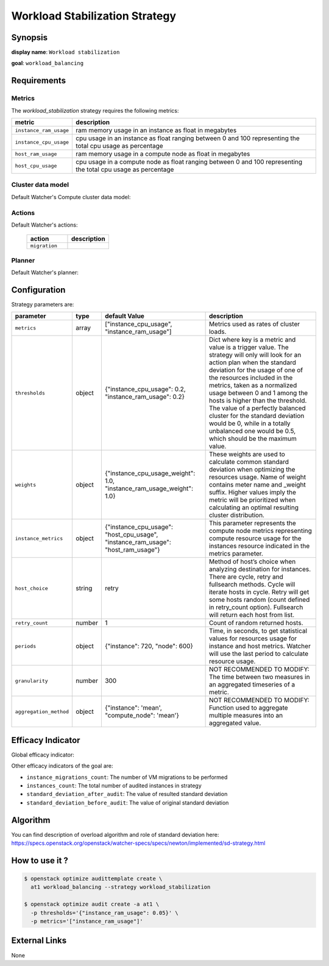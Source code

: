 ===============================
Workload Stabilization Strategy
===============================

Synopsis
--------

**display name**: ``Workload stabilization``

**goal**: ``workload_balancing``

    .. watcher-term:: watcher.decision_engine.strategy.strategies.workload_stabilization.WorkloadStabilization

Requirements
------------

Metrics
*******

The *workload_stabilization* strategy requires the following metrics:

============================ ==================================================
metric                       description
============================ ==================================================
``instance_ram_usage``       ram memory usage in an instance as float in
                             megabytes
``instance_cpu_usage``       cpu usage in an instance as float ranging between
                             0 and 100 representing the total cpu usage as
                             percentage
``host_ram_usage``           ram memory usage in a compute node as float in
                             megabytes
``host_cpu_usage``           cpu usage in a compute node as float ranging
                             between 0 and 100 representing the total cpu
                             usage as percentage
============================ ==================================================

Cluster data model
******************

Default Watcher's Compute cluster data model:

    .. watcher-term:: watcher.decision_engine.model.collector.nova.NovaClusterDataModelCollector

Actions
*******

Default Watcher's actions:


    .. list-table::
       :widths: 30 30
       :header-rows: 1

       * - action
         - description
       * - ``migration``
         - .. watcher-term:: watcher.applier.actions.migration.Migrate

Planner
*******

Default Watcher's planner:

    .. watcher-term:: watcher.decision_engine.planner.weight.WeightPlanner

Configuration
-------------

Strategy parameters are:

====================== ====== =================== =============================
parameter              type   default Value       description
====================== ====== =================== =============================
``metrics``            array  |metrics|           Metrics used as rates of
                                                  cluster loads.
``thresholds``         object |thresholds|        Dict where key is a metric
                                                  and value is a trigger value.
                                                  The strategy will only will
                                                  look for an action plan when
                                                  the standard deviation for
                                                  the usage of one of the
                                                  resources included in the
                                                  metrics, taken as a
                                                  normalized usage between
                                                  0 and 1 among the hosts is
                                                  higher than the threshold.
                                                  The value of a perfectly
                                                  balanced cluster for the
                                                  standard deviation would be
                                                  0, while in a totally
                                                  unbalanced one would be 0.5,
                                                  which should be the maximum
                                                  value.
``weights``            object   |weights|         These weights are used to
                                                  calculate common standard
                                                  deviation when optimizing
                                                  the resources usage.
                                                  Name of weight contains meter
                                                  name and _weight suffix.
                                                  Higher values imply the
                                                  metric will be prioritized
                                                  when calculating an optimal
                                                  resulting cluster
                                                  distribution.
``instance_metrics``   object |instance_metrics|  This parameter represents
                                                  the compute node metrics
                                                  representing compute resource
                                                  usage for the instances
                                                  resource indicated in the
                                                  metrics parameter.
``host_choice``        string retry               Method of host’s choice when
                                                  analyzing destination for
                                                  instances.
                                                  There are cycle, retry and
                                                  fullsearch methods. Cycle
                                                  will iterate hosts in cycle.
                                                  Retry will get some hosts
                                                  random (count defined in
                                                  retry_count option).
                                                  Fullsearch will return each
                                                  host from list.
``retry_count``        number 1                   Count of random returned
                                                  hosts.
``periods``            object |periods|           Time, in seconds, to get
                                                  statistical values for
                                                  resources usage for instance
                                                  and host metrics.
                                                  Watcher will use the last
                                                  period to calculate resource
                                                  usage.
``granularity``        number 300                 NOT RECOMMENDED TO MODIFY:
                                                  The time between two measures
                                                  in an aggregated timeseries
                                                  of a metric.
``aggregation_method`` object |aggn_method|       NOT RECOMMENDED TO MODIFY:
                                                  Function used to aggregate
                                                  multiple measures into an
                                                  aggregated value.
====================== ====== =================== =============================

.. |metrics| replace:: ["instance_cpu_usage", "instance_ram_usage"]
.. |thresholds| replace:: {"instance_cpu_usage": 0.2, "instance_ram_usage": 0.2}
.. |weights| replace:: {"instance_cpu_usage_weight": 1.0, "instance_ram_usage_weight": 1.0}
.. |instance_metrics| replace:: {"instance_cpu_usage": "host_cpu_usage", "instance_ram_usage": "host_ram_usage"}
.. |periods| replace:: {"instance": 720, "node": 600}
.. |aggn_method| replace:: {"instance": 'mean', "compute_node": 'mean'}


Efficacy Indicator
------------------

Global efficacy indicator:

.. watcher-func::
  :format: literal_block

  watcher.decision_engine.goal.efficacy.specs.WorkloadBalancing.get_global_efficacy_indicator

Other efficacy indicators of the goal are:

- ``instance_migrations_count``: The number of VM migrations to be performed
- ``instances_count``: The total number of audited instances in strategy
- ``standard_deviation_after_audit``: The value of resulted standard deviation
- ``standard_deviation_before_audit``: The value of original standard deviation

Algorithm
---------

You can find description of overload algorithm and role of standard deviation
here: https://specs.openstack.org/openstack/watcher-specs/specs/newton/implemented/sd-strategy.html

How to use it ?
---------------

.. code-block:: shell

    $ openstack optimize audittemplate create \
      at1 workload_balancing --strategy workload_stabilization

    $ openstack optimize audit create -a at1 \
      -p thresholds='{"instance_ram_usage": 0.05}' \
      -p metrics='["instance_ram_usage"]'

External Links
--------------

None
